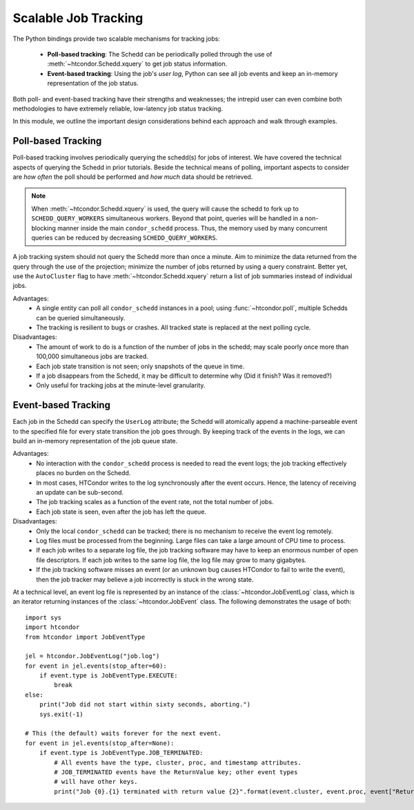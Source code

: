 Scalable Job Tracking
=====================

The Python bindings provide two scalable mechanisms for tracking jobs:

   * **Poll-based tracking**: The Schedd can be periodically polled
     through the use of :meth:`~htcondor.Schedd.xquery` to get job
     status information.
   * **Event-based tracking**: Using the job's *user log*, Python can
     see all job events and keep an in-memory representation of the
     job status.

Both poll- and event-based tracking have their strengths and weaknesses; the
intrepid user can even combine both methodologies to have extremely reliable,
low-latency job status tracking.

In this module, we outline the important design considerations behind each
approach and walk through examples.

Poll-based Tracking
-------------------

Poll-based tracking involves periodically querying the schedd(s) for jobs of interest.
We have covered the technical aspects of querying the Schedd in prior tutorials.
Beside the technical means of polling, important aspects to consider are *how often*
the poll should be performed and *how much* data should be retrieved.

.. note:: When :meth:`~htcondor.Schedd.xquery` is used, the query will cause the schedd to fork
   up to ``SCHEDD_QUERY_WORKERS`` simultaneous workers.  Beyond that point, queries will
   be handled in a non-blocking manner inside the main ``condor_schedd`` process.  Thus, the
   memory used by many concurrent queries can be reduced by decreasing ``SCHEDD_QUERY_WORKERS``.

A job tracking system should not query the Schedd more than once a minute.  Aim to minimize the
data returned from the query through the use of the projection; minimize the number of jobs returned
by using a query constraint.  Better yet, use the ``AutoCluster`` flag to have :meth:`~htcondor.Schedd.xquery`
return a list of job summaries instead of individual jobs.

Advantages:
   *  A single entity can poll all ``condor_schedd`` instances in a pool; using :func:`~htcondor.poll`,
      multiple Schedds can be queried simultaneously.
   *  The tracking is resilient to bugs or crashes.  All tracked state is replaced at the next polling
      cycle.

Disadvantages:
   *  The amount of work to do is a function of the number of jobs in the schedd; may scale poorly
      once more than 100,000 simultaneous jobs are tracked.
   *  Each job state transition is not seen; only snapshots of the queue in time.
   *  If a job disappears from the Schedd, it may be difficult to determine why (Did it finish?  Was
      it removed?)
   *  Only useful for tracking jobs at the minute-level granularity.


Event-based Tracking
--------------------

Each job in the Schedd can specify the ``UserLog`` attribute; the Schedd will
atomically append a machine-parseable event to the specified file for every
state transition the job goes through.  By keeping track of the events in the
logs, we can build an in-memory representation of the job queue state.

Advantages:
   *  No interaction with the ``condor_schedd`` process is needed to read the
      event logs; the job tracking effectively places no burden on the Schedd.
   *  In most cases, HTCondor writes to the log synchronously after the event
      occurs.  Hence, the latency of receiving an update can be sub-second.
   *  The job tracking scales as a function of the event rate, not the total
      number of jobs.
   *  Each job state is seen, even after the job has left the queue.

Disadvantages:
   *  Only the local ``condor_schedd`` can be tracked; there is no mechanism
      to receive the event log remotely.
   *  Log files must be processed from the beginning.  Large files can take a
      large amount of CPU time to process.
   *  If each job writes to a separate log file, the job tracking software
      may have to keep an enormous number of open file descriptors.  If each
      job writes to the same log file, the log file may grow to many gigabytes.
   *  If the job tracking software misses an event (or an unknown bug causes
      HTCondor to fail to write the event), then the job tracker may believe
      a job incorrectly is stuck in the wrong state.

At a technical level, an event log file is represented by an instance of the
:class:`~htcondor.JobEventLog` class, which is an iterator returning instances
of the :class:`~htcondor.JobEvent` class.  The following demonstrates the
usage of both::

   import sys
   import htcondor
   from htcondor import JobEventType

   jel = htcondor.JobEventLog("job.log")
   for event in jel.events(stop_after=60):
       if event.type is JobEventType.EXECUTE:
           break
   else:
       print("Job did not start within sixty seconds, aborting.")
       sys.exit(-1)

   # This (the default) waits forever for the next event.
   for event in jel.events(stop_after=None):
       if event.type is JobEventType.JOB_TERMINATED:
           # All events have the type, cluster, proc, and timestamp attributes.
           # JOB_TERMINATED events have the ReturnValue key; other event types
           # will have other keys.
           print("Job {0}.{1} terminated with return value {2}".format(event.cluster, event.proc, event["ReturnValue"]))
